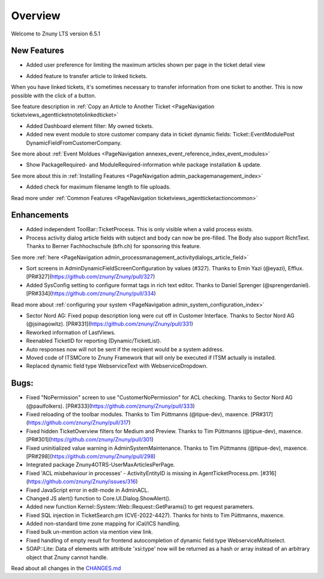 Overview
########

Welcome to Znuny LTS version 6.5.1

New Features
************

* Added user preference for limiting the maximum articles shown per page in the ticket detail view

.. image:: images/lts_user_pref_article_limit.png
    :alt: Image of settings.

.. image:: images/lts_ticket_detail_paged_articles.png
    :alt: Image of paged articles.

* Added feature to transfer article to linked tickets.

When you have linked tickets, it's sometimes necessary to transfer information from one ticket to another. This is now possible with the click of a button.

See feature description in :ref:`Copy an Article to Another Ticket <PageNavigation ticketviews_agentticketnotetolinkedticket>`

* Added Dashboard element filter: My owned tickets.

* Added new event module to store customer company data in ticket dynamic fields: Ticket::EventModulePost DynamicFieldFromCustomerCompany.

See more about :ref:`Event Moldues <PageNavigation annexes_event_reference_index_event_modules>`

* Show PackageRequired- and ModuleRequired-information while package installation & update.

See more about this in :ref:`Installing Features <PageNavigation admin_packagemanagement_index>`

* Added check for maximum filename length to file uploads.

Read more under :ref:`Common Features <PageNavigation ticketviews_agentticketactioncommon>`


Enhancements
************


* Added independent ToolBar::TicketProcess. This is only visible when a valid process exists.
* Process activity dialog article fields with subject and body can now be pre-filled. The Body also support RichtText. Thanks to Berner Fachhochschule (bfh.ch) for sponsoring this feature.

See more :ref:`here <PageNavigation admin_processmanagement_activitydialogs_article_field>` 

* Sort screens in AdminDynamicFieldScreenConfiguration by values (#327). Thanks to Emin Yazi (@eyazi), Efflux. [PR#327](https://github.com/znuny/Znuny/pull/327)
* Added SysConfig setting to configure format tags in rich text editor. Thanks to Daniel Sprenger (@sprengerdaniel). [PR#334](https://github.com/znuny/Znuny/pull/334)

Read more about :ref:`configuring your system <PageNavigation admin_system_configuration_index>` 

* Sector Nord AG: Fixed popup description long were cut off in Customer Interface. Thanks to Sector Nord AG (@jsinagowitz). [PR#331](https://github.com/znuny/Znuny/pull/331)
* Reworked information of LastViews.
* Reenabled TicketID for reporting (Dynamic/TicketList).
* Auto responses now will not be sent if the recipient would be a system address.
* Moved code of ITSMCore to Znuny Framework that will only be executed if ITSM actually is installed.
* Replaced dynamic field type WebserviceText with WebserviceDropdown.

Bugs:
*****

* Fixed "NoPermission" screen to use "CustomerNoPermission" for ACL checking. Thanks to Sector Nord AG (@paulfolkers). [PR#333](https://github.com/znuny/Znuny/pull/333)
* Fixed reloading of the toolbar modules. Thanks to Tim Püttmanns (@tipue-dev), maxence. [PR#317](https://github.com/znuny/Znuny/pull/317)
* Fixed hidden TicketOverview filters for Medium and Preview. Thanks to Tim Püttmanns (@tipue-dev), maxence. [PR#301](https://github.com/znuny/Znuny/pull/301)
* Fixed uninitialized value warning in AdminSystemMaintenance. Thanks to Tim Püttmanns (@tipue-dev), maxence. [PR#298](https://github.com/znuny/Znuny/pull/298)
* Integrated package Znuny4OTRS-UserMaxArticlesPerPage.
* Fixed 'ACL misbehaviour in processes' - ActivityEntityID is missing in AgentTicketProcess.pm. [#316](https://github.com/znuny/Znuny/issues/316)
* Fixed JavaScript error in edit-mode in AdminACL.
* Changed JS alert() function to Core.UI.Dialog.ShowAlert().
* Added new function Kernel::System::Web::Request::GetParams() to get request parameters.
* Fixed SQL injection in TicketSearch.pm (CVE-2022-4427). Thanks for hints to Tim Püttmanns, maxence.
* Added non-standard time zone mapping for iCal/ICS handling.
* Fixed bulk un-mention action via mention view link.
* Fixed handling of empty result for frontend autocompletion of dynamic field type WebserviceMultiselect.
* SOAP::Lite: Data of elements with attribute 'xsi:type' now will be returned as a hash or array instead of an arbitrary object that Znuny cannot handle.


Read about all changes in the `CHANGES.md <https://github.com/znuny/Znuny/blob/rel-6_5_1/CHANGES.md>`_